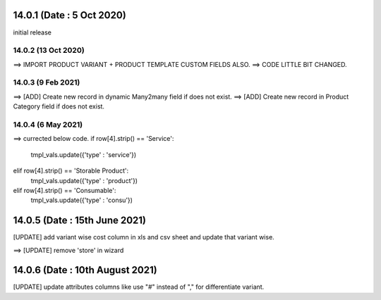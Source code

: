 14.0.1 (Date : 5 Oct 2020)
----------------------------
initial release

14.0.2 (13 Oct 2020)
========================
==> IMPORT PRODUCT VARIANT + PRODUCT TEMPLATE CUSTOM FIELDS ALSO.
==> CODE LITTLE BIT CHANGED.

14.0.3 (9 Feb 2021)
========================
==> [ADD] Create new record in dynamic Many2many field if does not exist.
==> [ADD] Create new record in Product Category field if does not exist.


14.0.4 (6 May 2021)
=======================
==> currected below code.
if row[4].strip() == 'Service':
    tmpl_vals.update({'type' : 'service'})                                          
elif row[4].strip() == 'Storable Product':
    tmpl_vals.update({'type' : 'product'})                                                                            
elif row[4].strip() == 'Consumable':
    tmpl_vals.update({'type' : 'consu'})
    
14.0.5 (Date : 15th June 2021)
--------------------------------
[UPDATE] add variant wise cost column in xls and csv sheet and update that variant wise.
                                        


==> [UPDATE] remove 'store' in wizard    

14.0.6 (Date : 10th August 2021)
------------------------------------
[UPDATE] update attributes columns like use "#" instead of "," for differentiate variant.                                     
